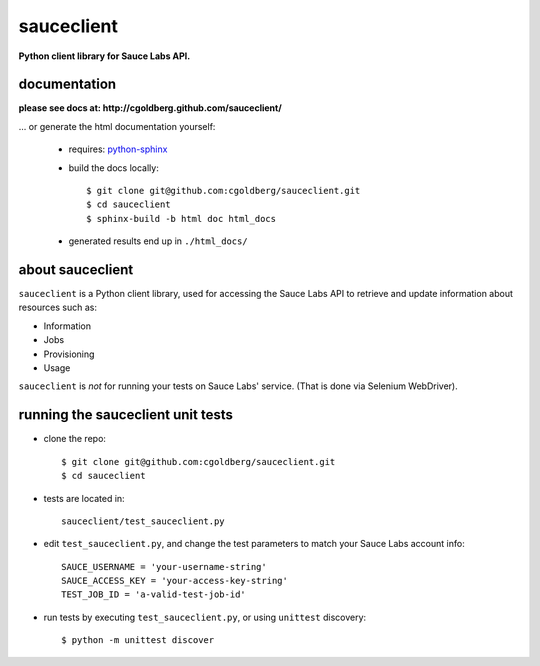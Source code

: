 ===========
sauceclient
===========

**Python client library for Sauce Labs API.**

-------------
documentation
-------------

**please see docs at: http://cgoldberg.github.com/sauceclient/** 

... or generate the html documentation yourself:

 * requires: `python-sphinx <http://sphinx-doc.org>`_
 * build the docs locally::

     $ git clone git@github.com:cgoldberg/sauceclient.git
     $ cd sauceclient
     $ sphinx-build -b html doc html_docs

 * generated results end up in ``./html_docs/``

-----------------
about sauceclient
-----------------

``sauceclient`` is a Python client library, used for accessing the Sauce Labs
API to retrieve and update information about resources such as:

* Information
* Jobs
* Provisioning
* Usage

``sauceclient`` is *not* for running your tests on Sauce Labs'
service.  (That is done via Selenium WebDriver).

----------------------------------
running the sauceclient unit tests
----------------------------------

* clone the repo::

    $ git clone git@github.com:cgoldberg/sauceclient.git
    $ cd sauceclient

* tests are located in::

    sauceclient/test_sauceclient.py
    
* edit ``test_sauceclient.py``, and change the 
  test parameters to match your Sauce Labs account info::

    SAUCE_USERNAME = 'your-username-string'
    SAUCE_ACCESS_KEY = 'your-access-key-string'
    TEST_JOB_ID = 'a-valid-test-job-id'

* run tests by executing ``test_sauceclient.py``, or using ``unittest`` discovery::

    $ python -m unittest discover
